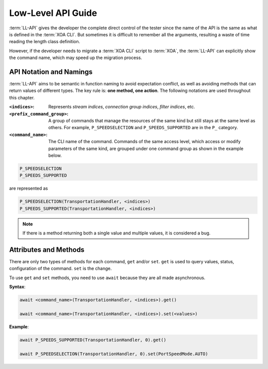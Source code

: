 .. _low_level_api_label:

Low-Level API Guide
===================================

:term:`LL-API` gives the developer the complete direct control of the tester since the name of the API is the same as what is defined in the :term:`XOA CLI`. But sometimes it is difficult to remember all the arguments, resulting a waste of time reading the length class definition. 

However, if the developer needs to migrate a :term:`XOA CLI` script to :term:`XOA`, the :term:`LL-API` can explicitly show the command name, which may speed up the migration process.


API Notation and Namings
-----------------------------------

:term:`LL-API` aims to be semantic in function naming to avoid expectation conflict, as well as avoiding methods that can return values of different types. The key rule is: **one method, one action**. The following notations are used throughout this chapter.

:``<indices>``:
    
    Represents *stream indices*, *connection group indices*, *filter indices*, etc.

:``<prefix_command_group>``:
    
    A group of commands that manage the resources of the same kind but still stays at the same level as others. For example, ``P_SPEEDSELECTION`` and ``P_SPEEDS_SUPPORTED`` are in the ``P_`` category.

:``<command_name>``:
    
    The CLI name of the command. Commands of the same access level, which access or modify parameters of the same kind, are grouped under one command group as shown in the example below.

.. code-block::
    

    P_SPEEDSELECTION
    P_SPEEDS_SUPPORTED

are represented as

.. code-block:: python
    

    P_SPEEDSELECTION(TransportationHandler, <indices>)
    P_SPEEDS_SUPPORTED(TransportationHandler, <indices>)

.. note::

    If there is a method returning both a single value and multiple values, it is considered a bug.


Attributes and Methods
------------------------------

There are only two types of methods for each command, ``get`` and/or ``set``. ``get`` is used to query values, status, configuration of the command. ``set`` is the change.

To use ``get`` and ``set`` methods, you need to use ``await`` because they are all made asynchronous.

**Syntax**:

.. code-block:: python
    

    await <command_name>(TransportationHandler, <indices>).get()

    await <command_name>(TransportationHandler, <indices>).set(<values>)

**Example**:

.. code-block:: python
    

    await P_SPEEDS_SUPPORTED(TransportationHandler, 0).get()

    await P_SPEEDSELECTION(TransportationHandler, 0).set(PortSpeedMode.AUTO)


.. seealso::
    
    `Read more about Python awaitable object <https://docs.python.org/3/library/asyncio-task.html#id2>`_.